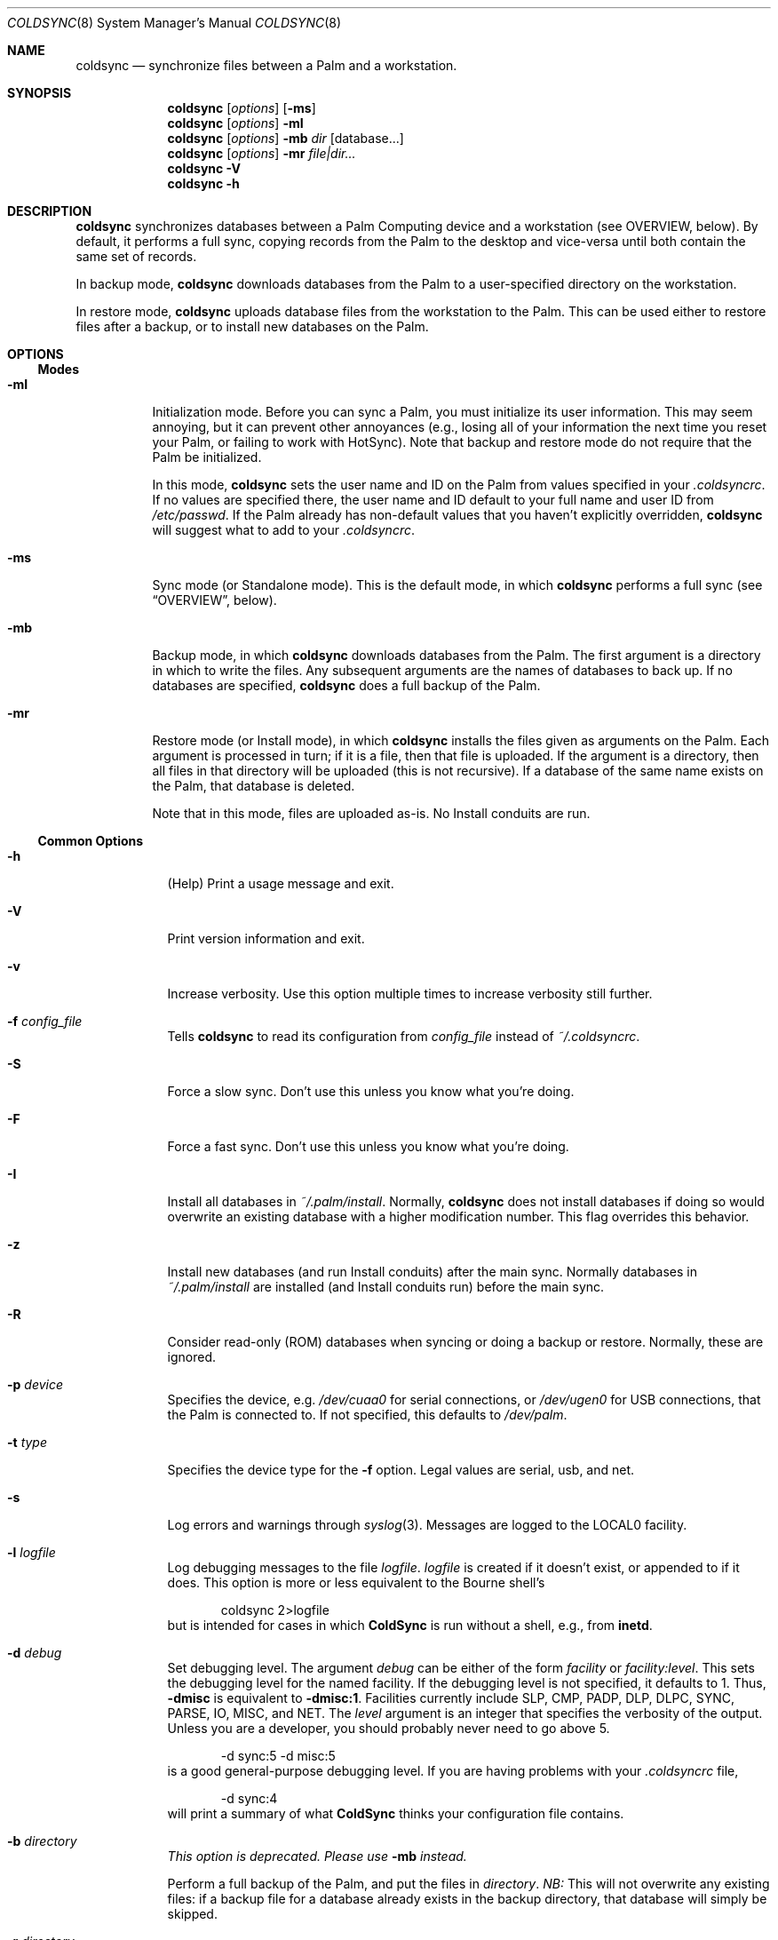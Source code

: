 .\" coldsync.8
.\" 
.\" Copyright 1999-2001, Andrew Arensburger.
.\" You may distribute this file under the terms of the Artistic
.\" License, as specified in the README file.
.\"
.\" $Id: coldsync.8,v 1.40 2001-02-20 14:02:33 arensb Exp $
.\"
.\" This man page uses the 'mdoc' formatting macros. If your 'man' uses
.\" the old 'man' package, you may run into problems.
.Dd July 12, 1999
.Dt COLDSYNC 8 SMM
.Os
.Sh NAME
.Nm coldsync
.Nd synchronize files between a Palm and a workstation.
.Sh SYNOPSIS
.Nm coldsync
.Op Ar options
.Op Fl ms
.Nm coldsync
.Op Ar options
.Fl mI
.Nm coldsync
.Op Ar options
.Fl mb
.Ar dir
.Op database...
.Nm coldsync
.Op Ar options
.Fl mr
.Ar file|dir...
.Nm coldsync
.Fl V
.Nm coldsync
.Fl h
.Sh DESCRIPTION
.Nm coldsync
synchronizes databases between a Palm Computing device and a
workstation (see OVERVIEW, below). By default, it performs a full
sync, copying records from the Palm to the desktop and vice-versa
until both contain the same set of records.
.Pp
In backup mode,
.Nm coldsync
downloads databases from the Palm to a user-specified directory on the
workstation.
.Pp
In restore mode,
.Nm coldsync
uploads database files from the workstation to the Palm. This can be
used either to restore files after a backup, or to install new
databases on the Palm.
.Sh OPTIONS
.Ss Modes
.Bl -tag -width indent
.It Fl mI
Initialization mode. Before you can sync a Palm, you must initialize
its user information. This may seem annoying, but it can prevent other
annoyances (e.g., losing all of your information the next time you
reset your Palm, or failing to work with HotSync). Note that backup
and restore mode do not require that the Palm be initialized.
.Pp
In this mode,
.Nm coldsync
sets the user name and ID on the Palm from values specified in your
.Pa .coldsyncrc .
If no values are specified there, the user name and ID default to your
full name and user ID from
.Pa /etc/passwd .
If the Palm already has non-default values that you haven't explicitly
overridden,
.Nm coldsync
will suggest what to add to your
.Pa .coldsyncrc .
.It Fl ms
Sync mode (or Standalone mode). This is the default mode, in which
.Nm coldsync
performs a full sync (see
.Sx OVERVIEW ,
below).
.It Fl mb
Backup mode, in which
.Nm coldsync
downloads databases from the Palm. The first argument is a directory
in which to write the files. Any subsequent arguments are the names of
databases to back up. If no databases are specified,
.Nm coldsync
does a full backup of the Palm.
.It Fl mr
Restore mode (or Install mode), in which
.Nm coldsync
installs the files given as arguments on the Palm. Each argument is
processed in turn; if it is a file, then that file is uploaded. If the
argument is a directory, then all files in that directory will be
uploaded (this is not recursive). If a database of the same name
exists on the Palm, that database is deleted.
.Pp
Note that in this mode, files are uploaded as-is. No Install conduits
are run.
.El
.Ss Common Options
.Bl -tag -width -indent
.It Fl h
(Help) Print a usage message and exit.
.It Fl V
Print version information and exit.
.It Fl v
Increase verbosity. Use this option multiple times to increase
verbosity still further.
.It Fl f Ar config_file
Tells
.Nm coldsync
to read its configuration from
.Pa config_file
instead of
.Pa ~/.coldsyncrc .
.It Fl S
Force a slow sync. Don't use this unless you know what you're doing.
.It Fl F
Force a fast sync. Don't use this unless you know what you're doing.
.It Fl I
Install all databases in
.Pa ~/.palm/install .
Normally,
.Nm coldsync
does not install databases if doing so would overwrite an existing
database with a higher modification number. This flag overrides this
behavior.
.It Fl z
Install new databases (and run Install conduits) after the main sync.
Normally databases in
.Pa ~/.palm/install
are installed (and Install conduits run) before the main sync.
.It Fl R
Consider read-only (ROM) databases when syncing or doing a backup or
restore. Normally, these are ignored.
.It Fl p Ar device
Specifies the device, e.g.
.Pa /dev/cuaa0
for serial connections, or
.Pa /dev/ugen0
for USB connections, that the Palm is connected to. If not specified,
this defaults to
.Pa /dev/palm .
.It Fl t Ar type
Specifies the device type for the
.Fl f
option. Legal values are
.Dv serial ,
.Dv usb ,
and
.Dv net .
.It Fl s
Log errors and warnings through
.Xr syslog 3 .
Messages are logged to the LOCAL0 facility.
.It Fl l Ar logfile
Log debugging messages to the file
.Pa logfile .
.Pa logfile
is created if it doesn't exist, or appended to if it does. This option
is more or less equivalent to the Bourne shell's
.Bd -literal -offset indent
	coldsync 2>logfile
.Ed
but is intended for cases in which
.Nm ColdSync
is run without a shell, e.g., from
.Nm inetd .
.It Fl d Ar debug
Set debugging level. The argument
.Ar debug
can be either of the form
.Ar facility 
or
.Ar facility:level .
This sets the debugging level for the named facility. If the debugging
level is not specified, it defaults to 1. Thus,
.Li -dmisc
is equivalent to
.Li -dmisc:1 .
Facilities currently include
.Dv SLP , CMP , PADP , DLP , DLPC ,
.Dv SYNC , PARSE , IO , MISC ,
and
.Dv NET .
The
.Ar level
argument is an integer that specifies the verbosity of the output.
Unless you are a developer, you should probably never need to go above
5.
.Bd -literal -offset indent
	-d sync:5 -d misc:5
.Ed
is a good general-purpose debugging level. If you are having problems
with your
.Pa .coldsyncrc
file,
.Bd -literal -offset indent
	-d sync:4
.Ed
will print a summary of what
.Nm ColdSync
thinks your configuration file contains.
.It Fl b Ar directory
.Em This option is deprecated. Please use
.Fl mb
.Em instead.
.Pp
Perform a full backup of the Palm, and put the files in
.Ar directory .
.Em NB:
This will not overwrite any existing files: if a backup file for a
database already exists in the backup directory, that database will
simply be skipped.
.It Fl r Ar directory
.Em This option is deprecated. Please use
.Fl mr
.Em instead.
.Pp
Restore files from
.Ar directory .
.Em Warning:
If you restore a database that already exists on the Palm, that
database will be overwritten.
.El
.Sh OVERVIEW
To sync,
run
.Li coldsync
with the appropriate options. Place the Palm in its cradle and press
the HotSync button. Your Palm will display the messages
.Dq Connecting with the desktop ,
.Dq Identifying user ,
a series of
.Dq Synchronizing Pa filename
messages, and finally
.Dq HotSync complete.
At this point, you can remove the Palm from its cradle and use it
normally.
.Pp
Here's a summary of what goes on when you sync:
.Bl -enum -compact
.It
.Nm coldsync
starts, reads the
.Pa .coldsyncrc
file, and finds out which port it should listen on.
.It
You press the HotSync button.
.It
The Palm announces itself to
.Nm coldsync .
.It
.Nm coldsync
queries the Palm to find out what databases it has, who owns it, etc.
.It
If the
.Fl z
flag was not given,
.Nm coldsync
runs Install conduits on any files in the install directory (
.Pa ~/.palm/install
by default), then uploads to the Palm any files still in the install
directory after the Install conduits have run.
.It
.Nm coldsync
runs the Fetch conduits, to create the desktop copies of the
databases.
.It
The main sync:
.Nm coldsync
runs the Sync conduits for all databases on the Palm. By default,
.Nm coldsync
only runs the 
.Li [generic]
conduit, which synchronizes the database on the Palm with a backup
file on the workstation. This can be overridden, however.
.It
If the
.Fl z
option was given,
.Nm coldsync
runs Install conduits on any files in the install directory as
mentioned in step 5, then installs any databases left in the install
directory.
.It
The main sync ends. The Palm displays the message
.Dq HotSync complete.
You may remove the Palm from its cradle.
.It
.Nm coldsync
runs the Dump conduits. These can export the updated databases to
other formats.
.El
.Pp
When possible,
.Nm ColdSync
(specifically, the
.Li [generic]
Sync conduit) tries to be smart about how it syncs databases, and only
transfers those records that have changed since the last sync. At the
same time, it tries to be cautious, and never deletes anything that it
isn't sure should be deleted. For instance, if a record has changed
both on the Palm and on the desktop, ColdSync will create two records,
one with each version of the record, rather than risk deleting the
wrong record.
.Pp
By itself,
.Nm ColdSync
is simply a fancy backup program. Conduits make it more useful. A
conduit is simply a program that follows a certain protocol to read or
write Palm database files.
.Pp
For instance, if you have a
.Pa TODO
file that you want to keep in sync with the Palm
.Dq ToDo
application, you could use a pair of conduits to do so: a Fetch
conduit to convert your TODO file to a Palm database, and a Dump
conduit to convert the newly-synchronized database back to a text
file. If you'll look back at the sequence of events, above, you'll see
how this works.
.Pp
Currently, the only conduit flavors are
.Dq Install ,
.Dq Fetch ,
.Dq Dump ,
and
.Dq Sync .
Others may be added in the future.
.\" XXX - This section should probably be in a man page of its own.
.Sh CONFIGURATION FILE
.Nm ColdSync
reads its configuration from the file
.Pa .coldsyncrc
in the user's home directory, or from the file specified with the
.Fl f
command-line argument.
.Pp
The
.Pa .coldsyncrc
file contains
.Li listen , pda ,
and
.Li conduit
directives.
.Ss listen
.Li listen
directives are of the following forms:
.\" XXX - It'd be nice to have font changes inside the display, to
.\" indicate pathnames and whatnot.
.Bd -literal -offset indent
listen serial {
	device: /dev/palm;
	speed: 57600;
}

listen usb {			# BSD only
	device: /dev/ugen0;
}

listen net {
}

.Ed
.Pp
.Li listen serial
is used for serial Palms, infrared syncing, and for Handspring Visors
under Linux.
.Pp
The
.Li device
directive specifies the device to use; if omitted, it defaults to
.Pa /dev/palm .
The
.Li speed
directive specifies the speed at which to sync, in bytes per second.
If omitted or set to 0, the speed defaults to the speed suggested by
the Palm, or the fastest speed supported by the serial port, whichever
is slower.
.Pp
.Li listen usb
is used to sync a Handspring Visor using native USB mode. This only
works under *BSD.
.Pp
The
.Li device
directive specifies the device to use. If omitted, it defaults to
.Pa /dev/palm .
.Pp
.Li listen net
is used to listen for an incoming network HotSync connection.
.Pp
Currently, a configuration file should contain only one
.Li listen
block. If more than one
.Li listen
block is specified, only the first one will be used.
.Pp
If a device was specified on the command line with the
.Fl p
option,
.Nm ColdSync
ignores the one specified in the configuration file. If no device was
specified either on the command line or in the configuration file,
.Nm ColdSync
defaults to
.Pa /dev/palm .
.Ss pda
.Li pda
directives are of the form
.Bd -literal -offset indent
pda "My Palm" {
	snum: 10BX13C22K98-M;
	directory: /folks/arensb/.palmIII;
	username: "Gorko the Invincible";
	userid: 1234;
	default;
}
.Ed
All of these lines are optional. You may also use
.Li palm
as a synonym for
.Li pda .
.Pp
The PDA's name,
.Dq My Palm
in this example, is currently unused and may be omitted.
.Pp
The
.Li snum
line gives the Palm's serial number. You can get this number by selecting
.Dq Info
from the Palm's application launcher. In the above example,
.Li 10BX13C22K98
is the serial number, and the
.Li M
after the dash is the checksum. If you omit the checksum,
.Nm ColdSync
will calculate it for you and suggest that you add it to your
.Pa .coldsyncrc .
.Pp
You may also use the special value
.Li *Visor*
to represent the (binary) string that all Handspring Visors return as
their serial number. Since all Visors return the same
.Dq serial number ,
it is not possible to differentiate between Visors this way, but it is
possible to distinguish a Visor from other Palms.
.Pp
The
.Li directory
line specifies the root of the tree where
.Nm ColdSync
will put its files. If this line is omitted, the directory defaults to
.Pa ~/.palm .
.Pp
The
.Li username
and
.Li userid
entries allow you to specify the full name and user ID associated with
this Palm. This can be useful if you have licensed applications whose
license key depends on the user name. If the
.Li userid
is omitted, it defaults to the UID under which
.Nm ColdSync
is run. If
.Li username
is omitted, it defaults to the full name of the user running
.Nm ColdSync ,
as returned by
.Fn getpwuid .
.Pp
The
.Li default
flag indicates that this a default PDA block. It will be used if no
better match is found. Thus, if you specify
.Bd -literal -offset indent
pda {
	directory: /folks/arensb/.palm-generic;
	default;
}

pda {
	snum: 10BX13C22K99;
	directory: /folks/arensb/.palm-III;
}

pda {
	snum: 0123456789AB;
}
.Ed
.Nm ColdSync
will use the directory
.Pa /folks/arensb/.palm-III
to sync the Palm with serial number 10BX13C22K99. It will use the directory
.Pa /folks/arensb/.palm
to sync the Palm with serial number 0123456789AB (the directory defaults to
.Pa ~/.palm ).
For any other Palm devices,
.Nm ColdSync
will use the directory
.Pa /folks/arensb/.palm-generic .
.Pp
If you specify the serial number as the empty string,
.Bd -literal -offset indent
	snum: "";
.Ed
this refers to Palm devices without a serial number, e.g. the
PalmPilot. Unfortunately, if you have several such devices, it is not
possible to keep their contents separate through
.Li pda
directives.
.Pp
You may specify both a serial number and the
.Li default
flag. Since the serial number uniquely identifies a Palm, this is not
terribly useful unless you specify the empty string as the serial
number; this allows you to have one default for pre-3.0 Palms, and
another default for all others.
.Ss conduit
.\" XXX - Add mention of "arguments:" line.
.Li conduit
directives control the behavior of a conduit. The documentation for a
conduit should specify the values to use here.
.Pp
.Li conduit
directives are of the form
.Bd -literal -offset indent
conduit <flavor-list> {
	path: /path/to/conduit;
	type: <creator>/<type>;
	preference: <pref-creator>/<pref-id>;
	<flags>;
    arguments:
	<conduit-specific arguments>
}
.Ed
where
.Li <flavor-list>
is a comma-separated list of conduit flavors. Allowable conduit flavors are
.Li install ,
.Li fetch ,
.Li dump ,
and
.Li sync
(
.Li pre-fetch
and
.Li post-dump
are synonyms for
.Li fetch
and
.Li dump ,
respectively);
.Pa /path/to/conduit
is the pathname of the conduit;
.Li <creator>
is the database creator;
.Li <type>
is the database type.
For instance:
.Bd -literal -offset indent
conduit fetch {
	path: /usr/local/libexec/coldsync/addressbook-fetch;
	type: addr/DATA;
}
.Ed
The database creator and type should be specified in the documentation
for each conduit. You may also use either the empty string (
.Li \&"\&"
) or an asterisk (
.Li *
) for the type or creator, to indicate a wildcard:
.Dl type: addr/*;
makes the conduit apply to all databases with creator
.Li addr ,
.Dl type: */DATA;
makes the conduit apply to all databases with type
.Li DATA ,
and
.Dl type: */*;
makes the conduit apply to all databases. Only the last of these is
generally useful.
.Pp
You may specify several
.Li type
lines, e.g.,
.Bd -literal -offset indent
conduit fetch {
	path: /usr/local/libexec/coldsync/very-generic;
	type: addr/DATA;
	type: memo/DATA;
	type: graf/macr;
}
.Ed
This conduit will match any of the three creator/type pairs.
.Pp
.Li preference
directives specify which preferences the conduit is interested in.
.Li pref
is a synonym for
.Li preference .
.Pp
Preferences are bits of configuration data stored in a pair of shared
databases on the Palm. They include pretty much everything you can set
through the
.Dq Prefs
application, but also things such as your signature from the
.Dq Mail
application.
.Pp
Preferences are stored in two databases:
.Dq Saved Preferences
and
.Dq Unsaved Preferences .
If you know (and care) in which database a given preference is
defined, you can specify it with the
.Li saved
and
.Li unsaved
keywords:
.Bd -literal -offset indent
	pref: saved mail/3;
	pref: unsaved exps/1;
.Ed
.Pp
If neither
.Li saved
nor
.Li unsaved
is specified,
.Nm ColdSync
will try them both.
.Pp
The following flags are defined for conduit blocks:
.Li default
and
.Li final .
.Pp
The
.Li default
flag indicates that this is a default conduit, and should be run only
if no other matching conduit is specified later on. The
.Li default
flag works in conjunction with the
.Li type
specification:
.Bd -literal -offset indent
conduit dump {
	path: /usr/bin/default-todo;
	type: todo/*;
	default;
}
.Ed
only applies to databases with creator
.Li todo .
If two or more default conduits apply to a database, only the last one
specified will be run.
.Pp
The
.Li final
flag indicates that
.Nm ColdSync
should not consider any other conduits after this one. It works in
conjunction with the
.Li type
specification:
.Bd -literal -offset indent
conduit fetch {
	path: /usr/bin/fetch-mail;
	type: mail/DATA;
	final;
}

conduit fetch {
	path: /usr/bin/generic-fetch;
	type: */*;
}
.Ed
In this example, only
.Pa /usr/bin/fetch-mail
will be run for databases with creator
.Li mail
and type
.Li DATA ,
even though the second conduit block also applies.
.Pp
A conduit block may also contain conduit-specific arguments, e.g.,
.Bd -literal -offset indent
conduit dump {
	path: /usr/bin/send-mail
	type: mail/DATA;
    arguments:
	Sendmail: /usr/sbin/sendmail;
	Signature: /home/arensb/.palm-signature;
	DSN: return-receipt;
}
.Ed
All of the lines following the
.Li arguments:
line are passed to the conduit, and may be used to modify its
behavior. These arguments are conduit-dependent, and thus will be
described in the documentation for each conduit.
.Ss Built-In Conduit
Instead of a pathname to a program or script, you may also specify the
string
.Li [generic]
(with the brackets) to specify that you want to use the built-in
generic conduit:
.Bd -literal -offset indent
conduit sync {
	type: */*;
	path: [generic];
	default;
}
.Ed
.Pp
The generic conduit is a Sync conduit. By default, it handles every
database unless that database has another Sync conduit specified. If
you wish to run another Sync conduit on a database, you will need to
specify explicitly in your
.Pa .coldsyncrc
whether you want it to run before or after the generic conduit, or
whether the generic conduit should be run at all.
.Pp
.Ss Quoting
Values on the right side of a colon may be enclosed in double quotes.
That is you can write either
.Bd -literal -offset indent
	path: /usr/bin/myconduit;
.Ed
or
.Bd -literal -offset indent
	path: "/usr/bin/myconduit";
.Ed
It is always safe to quote a value. The quotes may be omitted if the
value does not contain whitespace or punctuation that might confuse
the parser.
.Pp
PDA names may also be quoted, subject to the same rules. That is, you
may say
.Bd -literal -offset indent
	pda MyPalm {
.Ed
or
.Bd -literal -offset indent
	pda "My Palm" {
.Ed
but not
.Bd -literal -offset indent
	pda My Palm {
.Ed
.Pp
Note: if you choose to quote the right-hand side of a
.Li type
statement, you must quote both the creator and the type. That is, you
may write
.Bd -literal -offset indent
	type: addr/DATA;
.Ed
or
.Bd -literal -offset indent
	type: "addr"/"DATA";
.Ed
but not
.Bd -literal -offset indent
	type: "addr/DATA";
.Ed
.Sh WARNINGS
.Ss The Bargle Bug
While you can choose any user ID you like for the Palm, you should
avoid using 0 (this also means that you should avoid running
.Nm ColdSync
as root): if you do, you risk being bitten by the Bargle Bug.
.Pp
If you perform a hard reset of your Palm, or upgrade to a new one, you
can lose all of your backup data:
.Nm ColdSync
doesn't notice and assumes that you've chosen to delete everything on
your Palm.
.Pp
To guard against this woeful fate,
.Nm ColdSync
requires the Palm to be initialized with a user name and userid.
.Ss Upgrades
Every so often, Palm announces a PalmOS upgrade. Some of these
upgrades are simple and consist of a
.Pa .prc
file that you need to upload. It's probably safe to apply this upgrade
by copying the
.Pa .prc
file to
.Pa ~/.palm/install
and syncing.
.Pp
Other upgrades are more complex, and
.Nm ColdSync
can't handle them. For these, you'll need to follow Palm's
instructions.
.Sh FILES
.Bl -tag -width ~/.palm/archive -compact
.It Pa ~/.coldsyncrc
user's configuration file.
.It Pa /usr/local/etc/coldsync.conf
site-wide configuration file.
.It Pa ~/.palm
The default root of the backup tree (\,
.Em palmdir ,
below).
.\" .It Pa ~/.palm/backup
.It Em palmdir Ns Pa /backup
contains backup files for the Palm.
.\" .It Pa ~/.palm/backup/Attic
.It Em palmdir Ns Pa /backup/Attic
contains databases that have been deleted from the Palm.
.\" .It Pa ~/.palm/archive
.It Em palmdir Ns Pa /archive
contains records deleted from the Palm, but with the "Save archive on
PC" box checked.
.\" .It Pa ~/.palm/install
.It Em palmdir Ns Pa /install
contains files to be installed at the next sync.
.El
.Sh SEE ALSO
.Xr pilot-xfer 1
.Rs
.%T Palm Database Files
.Re
.Rs
.%T ColdSync Conduits
.Re
.Rs
.%T http://usbvisor.sourceforge.net/Handspring-Visor-mini-HOWTO
explains how to sync a Handspring Visor under Linux.
.Re
.Sh AUTHORS
.An Andrew Arensburger Aq arensb@ooblick.com
.An Louis A. Mamakos Aq louie@TranSys.COM :
USB support.
.An And a cast of several.
.Sh DIAGNOSTICS
Many and hopefully self-explanatory.
.Sh LIMITATIONS
.Pp
.Nm ColdSync
does not detect the serial number on Handspring Visors. This is
because the Visor does not appear to have a software-readable serial
number. The pda block for a Visor should contain
.Bd -literal -offset indent
	snum: "";
.Ed
to explicitly say,
.Dq This Palm does not have a serial number.
If you omit the
.Li snum
line, the pda block will match any Palm device.
.Pp
Under Linux,
.Nm ColdSync
often spits out copious amounts of "Bad CRC" messages. This is due to
Linux's flaky serial driver.
.Sh BUGS
.Nm ColdSync
does not deal with categories.
.Pp
In the
.Pa .coldsyncrc
file, file and directory names must be specified as absolute
pathnames.
.Pp
.Nm ColdSync
does not sync
.Pa .prc
files. It makes a backup if there is isn't one already, but that's it.
If you upgrade from version 1.0 of an application to version 2.0,
.Nm ColdSync
will not back up the new version. In addition, most of the preferences
in the Prefs application are saved in
.Pa .prc
files, so
.Nm ColdSync
does not maintain backups of them.
.Pp
There is as yet no tool for manipulating archive files.
.Pp
All network addresses are assumed to be IPv4 addresses.
.Pp
It is not possible to reliably specify a conduit argument whose value
begins with whitespace.
.Pp
It appears that syncing with a machine other than that with which you
normally sync might cause a database to lose its category information.
.Pp
Under FreeBSD, if you have both a Visor and another device plugged
into the USB port, ColdSync might not be able to find the Visor
correctly.
.Pp
Probably many others.
